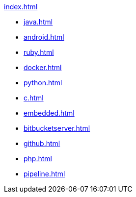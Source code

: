 .xref:index.adoc[]
* xref:java.adoc[]
* xref:android.adoc[]
* xref:ruby.adoc[]
* xref:docker.adoc[]
* xref:python.adoc[]
* xref:c.adoc[]
* xref:embedded.adoc[]
* xref:bitbucketserver.adoc[]
* xref:github.adoc[]
* xref:php.adoc[]
* xref:pipeline.adoc[]

